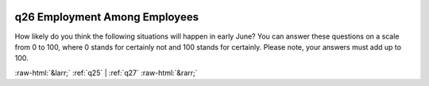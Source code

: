 .. _q26:

 
 .. role:: raw-html(raw) 
        :format: html 

q26 Employment Among Employees
==============================

How likely do you think the following situations will happen in early June? You can answer these questions on a scale from 0 to 100, where 0 stands for certainly not and 100 stands for certainly. Please note, your answers must add up to 100.

.. csv-table::
   :delim: | 
            I will keep my job because my employer / company is not financially affected by the corona virus or is financially healthy enough to continue to pay wages ``p_employed_keep`` |  
           I will keep my job because the government provides help to my employer / company (eg by paying wages) ``p_employed_keep_gov`` |  
            I will have lost my job or the number of hours will have been reduced to 0 indefinitely (e.g., forced unpaid leave, I am paid per hour in a restaurant …) ``p_employed_lost`` |  
           Something else is happening ``p_employed_other`` |  

.. image:: ../_screenshots/q26.png


:raw-html:`&larr;` :ref:`q25` | :ref:`q27` :raw-html:`&rarr;`
